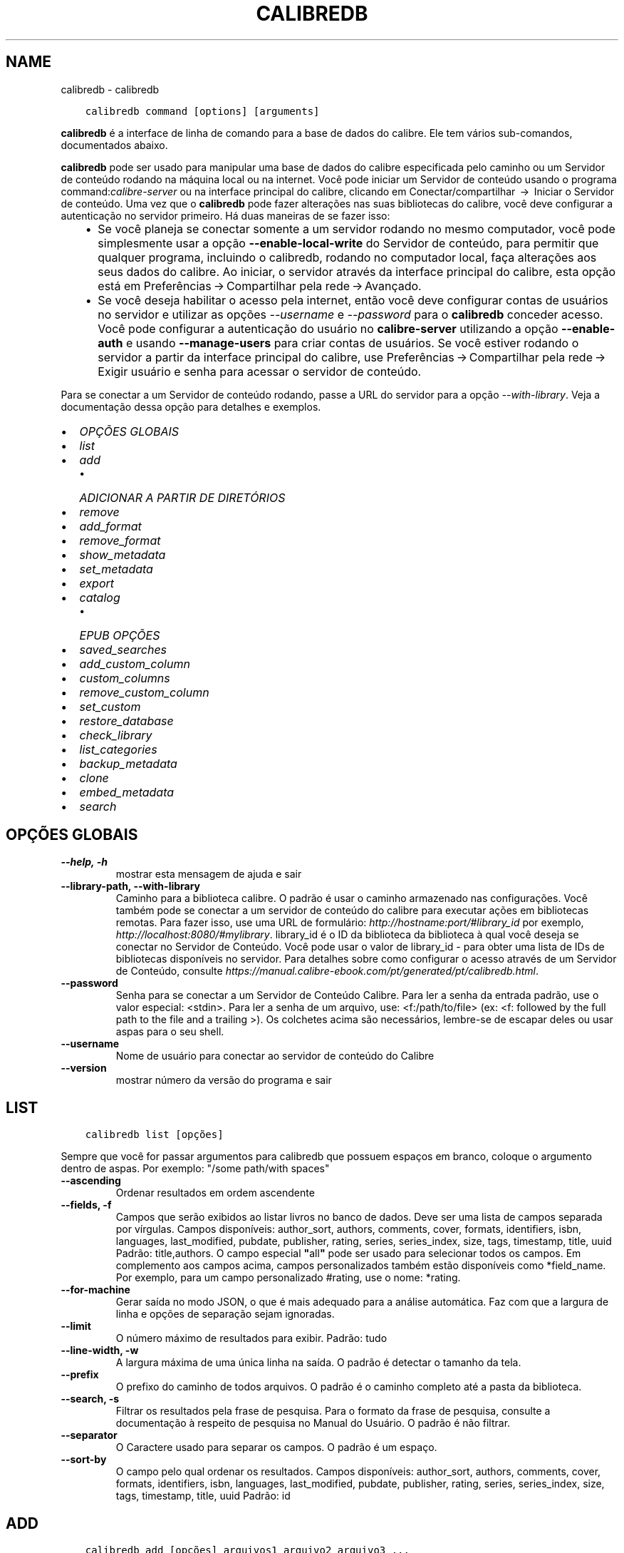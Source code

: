 .\" Man page generated from reStructuredText.
.
.TH "CALIBREDB" "1" "outubro 16, 2020" "5.3.0" "calibre"
.SH NAME
calibredb \- calibredb
.
.nr rst2man-indent-level 0
.
.de1 rstReportMargin
\\$1 \\n[an-margin]
level \\n[rst2man-indent-level]
level margin: \\n[rst2man-indent\\n[rst2man-indent-level]]
-
\\n[rst2man-indent0]
\\n[rst2man-indent1]
\\n[rst2man-indent2]
..
.de1 INDENT
.\" .rstReportMargin pre:
. RS \\$1
. nr rst2man-indent\\n[rst2man-indent-level] \\n[an-margin]
. nr rst2man-indent-level +1
.\" .rstReportMargin post:
..
.de UNINDENT
. RE
.\" indent \\n[an-margin]
.\" old: \\n[rst2man-indent\\n[rst2man-indent-level]]
.nr rst2man-indent-level -1
.\" new: \\n[rst2man-indent\\n[rst2man-indent-level]]
.in \\n[rst2man-indent\\n[rst2man-indent-level]]u
..
.INDENT 0.0
.INDENT 3.5
.sp
.nf
.ft C
calibredb command [options] [arguments]
.ft P
.fi
.UNINDENT
.UNINDENT
.sp
\fBcalibredb\fP é a interface de linha de comando para a base de dados do calibre. Ele tem
vários sub\-comandos, documentados abaixo.
.sp
\fBcalibredb\fP pode ser usado para manipular uma base de dados do calibre
especificada pelo caminho ou um Servidor de conteúdo rodando na
máquina local ou na internet. Você pode iniciar um
Servidor de conteúdo usando o programa command:\fIcalibre\-server\fP
ou na interface principal do calibre, clicando em Conectar/compartilhar  → 
Iniciar o Servidor de conteúdo\&. Uma vez que o \fBcalibredb\fP pode fazer alterações nas suas
bibliotecas do calibre, você deve configurar a autenticação no servidor primeiro. Há
duas maneiras de se fazer isso:
.INDENT 0.0
.INDENT 3.5
.INDENT 0.0
.IP \(bu 2
Se você planeja se conectar somente a um servidor rodando no mesmo computador,
você pode simplesmente usar a opção \fB\-\-enable\-local\-write\fP do
Servidor de conteúdo, para permitir que qualquer programa, incluindo o calibredb, rodando no
computador local, faça alterações aos seus dados do calibre. Ao iniciar,
o servidor através da interface principal do calibre, esta opção está em
Preferências → Compartilhar pela rede → Avançado\&.
.IP \(bu 2
Se você deseja habilitar o acesso pela internet, então você deve configurar
contas de usuários no servidor e utilizar as opções \fI\%\-\-username\fP e \fI\%\-\-password\fP
para o \fBcalibredb\fP conceder acesso. Você pode configurar
a autenticação do usuário no \fBcalibre\-server\fP utilizando a opção \fB\-\-enable\-auth\fP
e usando \fB\-\-manage\-users\fP para criar contas de usuários.
Se você estiver rodando o servidor a partir da interface principal do calibre, use
Preferências → Compartilhar pela rede → Exigir usuário e senha para acessar o servidor de conteúdo\&.
.UNINDENT
.UNINDENT
.UNINDENT
.sp
Para se conectar a um Servidor de conteúdo rodando, passe a URL do servidor para a opção
\fI\%\-\-with\-library\fP\&. Veja a documentação dessa opção para
detalhes e exemplos.
.INDENT 0.0
.IP \(bu 2
\fI\%OPÇÕES GLOBAIS\fP
.IP \(bu 2
\fI\%list\fP
.IP \(bu 2
\fI\%add\fP
.INDENT 2.0
.IP \(bu 2
\fI\%ADICIONAR A PARTIR DE DIRETÓRIOS\fP
.UNINDENT
.IP \(bu 2
\fI\%remove\fP
.IP \(bu 2
\fI\%add_format\fP
.IP \(bu 2
\fI\%remove_format\fP
.IP \(bu 2
\fI\%show_metadata\fP
.IP \(bu 2
\fI\%set_metadata\fP
.IP \(bu 2
\fI\%export\fP
.IP \(bu 2
\fI\%catalog\fP
.INDENT 2.0
.IP \(bu 2
\fI\%EPUB OPÇÕES\fP
.UNINDENT
.IP \(bu 2
\fI\%saved_searches\fP
.IP \(bu 2
\fI\%add_custom_column\fP
.IP \(bu 2
\fI\%custom_columns\fP
.IP \(bu 2
\fI\%remove_custom_column\fP
.IP \(bu 2
\fI\%set_custom\fP
.IP \(bu 2
\fI\%restore_database\fP
.IP \(bu 2
\fI\%check_library\fP
.IP \(bu 2
\fI\%list_categories\fP
.IP \(bu 2
\fI\%backup_metadata\fP
.IP \(bu 2
\fI\%clone\fP
.IP \(bu 2
\fI\%embed_metadata\fP
.IP \(bu 2
\fI\%search\fP
.UNINDENT
.SH OPÇÕES GLOBAIS
.INDENT 0.0
.TP
.B \-\-help, \-h
mostrar esta mensagem de ajuda e sair
.UNINDENT
.INDENT 0.0
.TP
.B \-\-library\-path, \-\-with\-library
Caminho para a biblioteca calibre. O padrão é usar o caminho armazenado nas configurações. Você também pode se conectar a um servidor de conteúdo do calibre para executar ações em bibliotecas remotas. Para fazer isso, use uma URL de formulário: \fI\%http://hostname:port/#library_id\fP por exemplo,  \fI\%http://localhost:8080/#mylibrary\fP\&. library_id é o ID da biblioteca da biblioteca à qual você deseja se conectar no Servidor de Conteúdo. Você pode usar o valor de library_id \- para obter uma lista de IDs de bibliotecas disponíveis no servidor. Para detalhes sobre como configurar o acesso através de um Servidor de Conteúdo, consulte \fI\%https://manual.calibre\-ebook.com/pt/generated/pt/calibredb.html\fP\&.
.UNINDENT
.INDENT 0.0
.TP
.B \-\-password
Senha para se conectar a um Servidor de Conteúdo Calibre. Para ler a senha da entrada padrão, use o valor especial: <stdin>. Para ler a senha de um arquivo, use: <f:/path/to/file> (ex: <f: followed by the full path to the file and a trailing >). Os colchetes  acima são necessários, lembre\-se de escapar deles ou usar aspas para o seu shell.
.UNINDENT
.INDENT 0.0
.TP
.B \-\-username
Nome de usuário para conectar ao servidor de conteúdo do Calibre
.UNINDENT
.INDENT 0.0
.TP
.B \-\-version
mostrar número da versão do programa e sair
.UNINDENT
.SH LIST
.INDENT 0.0
.INDENT 3.5
.sp
.nf
.ft C
calibredb list [opções]
.ft P
.fi
.UNINDENT
.UNINDENT
.sp
Sempre que você for passar argumentos para calibredb que possuem espaços em branco, coloque o argumento dentro de aspas. Por exemplo: "/some path/with spaces"
.INDENT 0.0
.TP
.B \-\-ascending
Ordenar resultados em ordem ascendente
.UNINDENT
.INDENT 0.0
.TP
.B \-\-fields, \-f
Campos que serão exibidos ao listar livros no banco de dados. Deve ser uma lista de campos separada por vírgulas. Campos disponíveis: author_sort, authors, comments, cover, formats, identifiers, isbn, languages, last_modified, pubdate, publisher, rating, series, series_index, size, tags, timestamp, title, uuid Padrão: title,authors. O campo especial \fB"\fPall\fB"\fP pode ser usado para selecionar todos os campos. Em complemento aos campos acima, campos personalizados também estão disponíveis como *field_name. Por exemplo, para um campo personalizado #rating, use o nome: *rating.
.UNINDENT
.INDENT 0.0
.TP
.B \-\-for\-machine
Gerar saída no modo JSON, o que é mais adequado para a análise automática. Faz com que a largura de linha e opções de separação sejam ignoradas.
.UNINDENT
.INDENT 0.0
.TP
.B \-\-limit
O número máximo de resultados para exibir. Padrão: tudo
.UNINDENT
.INDENT 0.0
.TP
.B \-\-line\-width, \-w
A largura máxima de uma única linha na saída. O padrão é detectar o tamanho da tela.
.UNINDENT
.INDENT 0.0
.TP
.B \-\-prefix
O prefixo do caminho de todos arquivos. O padrão é o caminho completo até a pasta da biblioteca.
.UNINDENT
.INDENT 0.0
.TP
.B \-\-search, \-s
Filtrar os resultados pela frase de pesquisa. Para o formato da frase de pesquisa, consulte a documentação à respeito de pesquisa no Manual do Usuário. O padrão é não filtrar.
.UNINDENT
.INDENT 0.0
.TP
.B \-\-separator
O Caractere usado para separar os campos. O padrão é um espaço.
.UNINDENT
.INDENT 0.0
.TP
.B \-\-sort\-by
O campo pelo qual ordenar os resultados. Campos disponíveis: author_sort, authors, comments, cover, formats, identifiers, isbn, languages, last_modified, pubdate, publisher, rating, series, series_index, size, tags, timestamp, title, uuid Padrão: id
.UNINDENT
.SH ADD
.INDENT 0.0
.INDENT 3.5
.sp
.nf
.ft C
calibredb add [opções] arquivos1 arquivo2 arquivo3 ...
.ft P
.fi
.UNINDENT
.UNINDENT
.sp
Adicionar os arquivos especificados como livros para a base de dados. Você pode também especificar diretórios, consulte abaixo as opções relacionadas com diretórios.
.sp
Sempre que você for passar argumentos para calibredb que possuem espaços em branco, coloque o argumento dentro de aspas. Por exemplo: "/some path/with spaces"
.INDENT 0.0
.TP
.B \-\-authors, \-a
Configure o(s) autor(es) do(s) livro(s) adicionado(s)
.UNINDENT
.INDENT 0.0
.TP
.B \-\-cover, \-c
Caminho para a capa para usar no livro adicionado
.UNINDENT
.INDENT 0.0
.TP
.B \-\-duplicates, \-d
Adicionar livros para a base de dados mesmo se eles já existirem. Comparação é feita baseada nos títulos dos livros.
.UNINDENT
.INDENT 0.0
.TP
.B \-\-empty, \-e
Adicionar um livro vazio (um livro sem formatos)
.UNINDENT
.INDENT 0.0
.TP
.B \-\-identifier, \-I
Defina identificadores para esse livro, como:  \-I asin:XXX \-I isbn:YYY
.UNINDENT
.INDENT 0.0
.TP
.B \-\-isbn, \-i
Configure o ISBN do(s) livro(s) adicionado(s)
.UNINDENT
.INDENT 0.0
.TP
.B \-\-languages, \-l
Uma lista de idiomas separados por vírgulas (melhor usar códigos de idioma ISO639, assim alguns nomes de idiomas possam também ser reconhecidos)
.UNINDENT
.INDENT 0.0
.TP
.B \-\-series, \-s
Definir a série do(s) livro(s) adicionado(s)
.UNINDENT
.INDENT 0.0
.TP
.B \-\-series\-index, \-S
Definir o número de série do(s) livro(s) adicionado(s)
.UNINDENT
.INDENT 0.0
.TP
.B \-\-tags, \-T
Configure as etiquetas do(s) livro(s) adicionado(s)
.UNINDENT
.INDENT 0.0
.TP
.B \-\-title, \-t
Configure o título do(s) livro(s) adicionado(s)
.UNINDENT
.SS ADICIONAR A PARTIR DE DIRETÓRIOS
.sp
Opções para controlar a adição de livros a partir de diretórios. Por padrão, apenas os arquivos que tem uma extensão de e\-book conhecida são adicionados.
.INDENT 0.0
.TP
.B \-\-add
Um padrão de nome de arquivo (glob), arquivos que correspondam a este padrão serão adicionados ao varrer diretórios por arquivos, mesmo se forem de um tipo de e\-book desconhecido. Pode ser especificado múltiplas vezes para múltiplos padrões.
.UNINDENT
.INDENT 0.0
.TP
.B \-\-ignore
Um padrão (glob) de nome de arquivo. Arquivos correspondentes a este padrão serão ignorados ao varrer diretórios por arquivos. Pode ser especificado múltiplas vezes para múltiplos padrões. Por exemplo: *.pdf irá ignorar todos os arquivos pdf
.UNINDENT
.INDENT 0.0
.TP
.B \-\-one\-book\-per\-directory, \-1
Assumir que cada diretório possui apenas um eBook e que todos os arquivos de um diretório sejam formatos diferentes de um mesmo eBook
.UNINDENT
.INDENT 0.0
.TP
.B \-\-recurse, \-r
Processar diretórios recursivamente
.UNINDENT
.SH REMOVE
.INDENT 0.0
.INDENT 3.5
.sp
.nf
.ft C
calibredb remove ids
.ft P
.fi
.UNINDENT
.UNINDENT
.sp
Remove os livros identificados por IDs do banco de dados. IDs devem ser uma lista de números id separados por vírgulas (você pode pegar os números de ids utilizando o comando de busca). Por exemplo, 23 ,34,57\-85 (quando especificar um alcance, o último número não é incluído).
.sp
Sempre que você for passar argumentos para calibredb que possuem espaços em branco, coloque o argumento dentro de aspas. Por exemplo: "/some path/with spaces"
.INDENT 0.0
.TP
.B \-\-permanent
Não usar o lixo
.UNINDENT
.SH ADD_FORMAT
.INDENT 0.0
.INDENT 3.5
.sp
.nf
.ft C
calibredb add_format [options] id ebook_file
.ft P
.fi
.UNINDENT
.UNINDENT
.sp
Adiciona o livro em ebook_file para os formatos disponíveis de livro lógico identificados por id. Você pode pegar um id usando o comando de busca. Se o formato já existe, ele é substituído, a menos que a opção de não substituir seja marcada.
.sp
Sempre que você for passar argumentos para calibredb que possuem espaços em branco, coloque o argumento dentro de aspas. Por exemplo: "/some path/with spaces"
.INDENT 0.0
.TP
.B \-\-dont\-replace
Não substituir o formato se ele já existir
.UNINDENT
.SH REMOVE_FORMAT
.INDENT 0.0
.INDENT 3.5
.sp
.nf
.ft C
calibredb remove_format [options] id fmt
.ft P
.fi
.UNINDENT
.UNINDENT
.sp
remove o formato fmt de um livro lógico identificado pelo id. Você pode pegar o id utilizando o comando de busca. fmt pode ser uma extensão de arquivo como LRF ou TXT ou EPUB. Se o arquivo lógica não tem fmt disponível, não faz nada.
.sp
Sempre que você for passar argumentos para calibredb que possuem espaços em branco, coloque o argumento dentro de aspas. Por exemplo: "/some path/with spaces"
.SH SHOW_METADATA
.INDENT 0.0
.INDENT 3.5
.sp
.nf
.ft C
calibredb show_metada[options] id
.ft P
.fi
.UNINDENT
.UNINDENT
.sp
Apresenta os metadados armazenados na base de dados do calibre para o livro identificado pelo id.
Id é um número de id do comando de busca.
.sp
Sempre que você for passar argumentos para calibredb que possuem espaços em branco, coloque o argumento dentro de aspas. Por exemplo: "/some path/with spaces"
.INDENT 0.0
.TP
.B \-\-as\-opf
Imprimir metadados num formulário OPF (XML)
.UNINDENT
.SH SET_METADATA
.INDENT 0.0
.INDENT 3.5
.sp
.nf
.ft C
calibredb set_metadata [options] id [/path/to/metadata.opf]
.ft P
.fi
.UNINDENT
.UNINDENT
.sp
Seta o metadado armazenado na base de dados do calibre para o livro identificado pelo id
para o arquivo OPF metadata.opf. Id é um número de id do comando de busca. Você
pode pegar rapidamente para o formato OPF utilizando \-\-as\-opf no
comando show_metadata. Você pode também setar o metadado de campos individuais com
a opção \-\-field. Se você utilizar a opção \-\-field, não é necessário especificar
um arquivo OPF.
.sp
Sempre que você for passar argumentos para calibredb que possuem espaços em branco, coloque o argumento dentro de aspas. Por exemplo: "/some path/with spaces"
.INDENT 0.0
.TP
.B \-\-field, \-f
O campo a ser definido. O formato é field_name:valor, por exemplo: \fI\%\-\-field\fP tags:etiqueta1,etiqueta2. Use \fI\%\-\-list\-fields\fP para obter uma lista de todos os nomes de campo. Você pode especificar essa opção várias vezes para definir vários campos. Nota: Para idiomas que você deve usar os códigos de linguagem ISO639 (por exemplo, en para Inglês, fr para Francês e assim por diante). Para identificadores, a sintaxe é \fI\%\-\-field\fP identifiers:isbn:XXXX,doi:YYYYY. Para campos booleanos (sim/não) usam verdadeiro e falso ou sim e não.
.UNINDENT
.INDENT 0.0
.TP
.B \-\-list\-fields, \-l
Listar os nomes dos campos de metadados que podem ser usados ​​com a opção \fI\%\-\-field\fP
.UNINDENT
.SH EXPORT
.INDENT 0.0
.INDENT 3.5
.sp
.nf
.ft C
calibredb export [options] ids
.ft P
.fi
.UNINDENT
.UNINDENT
.sp
Exportar os livros especificados pelos id (uma lista separada por vírgula) para o sistema de arquivos.
A operação de exportação save todos os formatos do livro, suas capas e metadados(em
um arquivo opf). Você pode pegar os números de id do comando de busca.
.sp
Sempre que você for passar argumentos para calibredb que possuem espaços em branco, coloque o argumento dentro de aspas. Por exemplo: "/some path/with spaces"
.INDENT 0.0
.TP
.B \-\-all
Exportar todos os livros do banco de dados, ignorando a lista de IDs.
.UNINDENT
.INDENT 0.0
.TP
.B \-\-dont\-asciiize
Permitir que o calibre converta todos os caracteres não Ingleses para seus equivalentes nos nomes dos arquivos. Isto é útil ao salvar em sistemas antigos sem suporte a nomes de arquivo Unicode. Especificar esta mudança desligará este comportamento
.UNINDENT
.INDENT 0.0
.TP
.B \-\-dont\-save\-cover
Normalmente, o calibre irá salvar a capa em um arquivo separado juntamente com os atuais arquivos do e\-book Especificar esta mudança desligará este comportamento
.UNINDENT
.INDENT 0.0
.TP
.B \-\-dont\-update\-metadata
Normalmente, o calibre atualizará os metadados nos arquivos salvos que estejam na biblioteca do calibre. Faz com que salvamentos no disco sejam mais lentos. Especificar esta mudança desligará este comportamento
.UNINDENT
.INDENT 0.0
.TP
.B \-\-dont\-write\-opf
Normalmente, calibre escreverá os metadados dentro de arquivos OPF separados com os arquivos de e\-book atuais. Especificar esta mudança desligará este comportamento
.UNINDENT
.INDENT 0.0
.TP
.B \-\-formats
Lista separada por vírgulas de formatos para salvar cada livro. Por padrão todos formatos disponíveis são salvos.
.UNINDENT
.INDENT 0.0
.TP
.B \-\-progress
Relatar progresso
.UNINDENT
.INDENT 0.0
.TP
.B \-\-replace\-whitespace
Substituir espaços em branco por \fB"\fP_\fB"\fP\&.
.UNINDENT
.INDENT 0.0
.TP
.B \-\-single\-dir
Exportar todos os livros em um diretório
.UNINDENT
.INDENT 0.0
.TP
.B \-\-template
Modelo para controlar a estrutura de nome do arquivo e diretório dos arquivos salvos. O padrão é \fB"\fP{author_sort}/{title}/{title} \- {authors}\fB"\fP, que vai salvar os livros em um subdiretório por autor com nomes de arquivos contendo título e autor. Os controles disponíveis são: {author_sort, authors, id, isbn, languages, last_modified, pubdate, publisher, rating, series, series_index, tags, timestamp, title}
.UNINDENT
.INDENT 0.0
.TP
.B \-\-timefmt
O formato para exibir datas. %d \- dia, %b \- mês, %m \- número do mês, %Y \- ano. O padrão é: %b, %Y
.UNINDENT
.INDENT 0.0
.TP
.B \-\-to\-dir
Exportar livros para o diretório especificado. O padrão é .
.UNINDENT
.INDENT 0.0
.TP
.B \-\-to\-lowercase
Converter caminhos para letras minúsculas
.UNINDENT
.SH CATALOG
.INDENT 0.0
.INDENT 3.5
.sp
.nf
.ft C
calibredb catalog /path/to/destination.(csv|epub|mobi|xml...) [options]
.ft P
.fi
.UNINDENT
.UNINDENT
.sp
Export a \fBcatalog\fP in format specified by path/to/destination extension.
Options control how entries are displayed in the generated \fBcatalog\fP output.
Note that different \fBcatalog\fP formats support different sets of options. To
see the different options, specify the name of the output file and then the
\-\-help option.
.sp
Sempre que você for passar argumentos para calibredb que possuem espaços em branco, coloque o argumento dentro de aspas. Por exemplo: "/some path/with spaces"
.INDENT 0.0
.TP
.B \-\-ids, \-i
Lista separada por vírgulas dos IDs da base de dados do catálogo. Se declarado, \fI\%\-\-search\fP será ignorado. Padrão: todos
.UNINDENT
.INDENT 0.0
.TP
.B \-\-search, \-s
Filtre os resultados por uma frase de pesquisa. Para o formato da frase de pesquisa, consulte a documentação relacionada a pesquisa no Manual do Usuário. Padrão: sem filtros
.UNINDENT
.INDENT 0.0
.TP
.B \-\-verbose, \-v
Mostrar informação detalhada de saída. Útil para depuração
.UNINDENT
.SS EPUB OPÇÕES
.INDENT 0.0
.TP
.B \-\-catalog\-title
Título do catálogo gerado usado como título em metadados. Padrão: \fB\(aq\fPMy Books\fB\(aq\fP Aplica\-se a: formatos de saída AZW3, ePub, MOBI
.UNINDENT
.INDENT 0.0
.TP
.B \-\-cross\-reference\-authors
Criar referências cruzadas na seção Autores de livros com vários autores. Padrão: \fB\(aq\fPFalse\fB\(aq\fP Aplica\-se a: formatos de saída AZW3, ePub, MOBI
.UNINDENT
.INDENT 0.0
.TP
.B \-\-debug\-pipeline
Salvar a saída de diferentes estágios do pipeline de conversão para o diretório especificado. Útil se você não tem certeza em que fase do processo de conversão um erro está ocorrendo. Padrão: \fB\(aq\fPNone\fB\(aq\fP Aplica\-se a: formatos de saída AZW3, ePub, MOBI
.UNINDENT
.INDENT 0.0
.TP
.B \-\-exclude\-genre
Expressão regular descrevendo etiquetas para excluir como gêneros. Padrão: \fB\(aq\fP[.+]|^+$\fB\(aq\fP exclui etiquetas entre colchetes, por exemplo, \fB\(aq\fP[Projeto Gutenberg]\fB\(aq\fP, e \fB\(aq\fP+\fB\(aq\fP, a etiqueta padrão para livros de leitura. Aplica\-se a: formatos de saída AZW3, ePub, MOBI
.UNINDENT
.INDENT 0.0
.TP
.B \-\-exclusion\-rules
Especifica as regras usadas para excluir livros do catálogo gerado. O modelo para uma regra de exclusão é (\fB\(aq\fP<rule name>\fB\(aq\fP,\fB\(aq\fPEtiquetas\fB\(aq\fP,\fB\(aq\fP<comma\-separated list of tags>\fB\(aq\fP) ou (\fB\(aq\fP<rule name>\fB\(aq\fP,\fB\(aq\fP<custom column>\fB\(aq\fP,\fB\(aq\fP<pattern>\fB\(aq\fP). Por exemplo: ((\fB\(aq\fPLivros arquivados\fB\(aq\fP,\fB\(aq\fP#status\fB\(aq\fP,\fB\(aq\fPArquivado\fB\(aq\fP),) irá excluir um livro com um valor de \fB\(aq\fPArquivado\fB\(aq\fP na coluna personalizada \fB\(aq\fPstatus\fB\(aq\fP\&. Quando várias regras são definidas, todas as regras serão aplicadas. Padrão:  \fB"\fP((\fB\(aq\fPCatalogs\fB\(aq\fP,\fB\(aq\fPTags\fB\(aq\fP,\fB\(aq\fPCatalog\fB\(aq\fP),)\fB"\fP Aplica\-se aos formatos de saída AZW3, ePub, MOBI
.UNINDENT
.INDENT 0.0
.TP
.B \-\-generate\-authors
Incluir a seção \fB\(aq\fPAutores\fB\(aq\fP no catálogo. Padrão: \fB\(aq\fPFalse\fB\(aq\fP Aplica\-se a: formatos de saída AZW3, ePub, MOBI
.UNINDENT
.INDENT 0.0
.TP
.B \-\-generate\-descriptions
Incluir a seção \fB\(aq\fPDescrições\fB\(aq\fP no catálogo. Padrão: \fB\(aq\fPFalse\fB\(aq\fP Aplica\-se a: formatos de saída AZW3, ePub, MOBI
.UNINDENT
.INDENT 0.0
.TP
.B \-\-generate\-genres
Incluir a seção \fB\(aq\fPGêneros\fB\(aq\fP no catálogo. Padrão: \fB\(aq\fPFalse\fB\(aq\fP Aplica\-se a: formatos de saída AZW3, ePub, MOBI
.UNINDENT
.INDENT 0.0
.TP
.B \-\-generate\-recently\-added
Incluir a seção \fB\(aq\fPAdicionados Recentemente\fB\(aq\fP no catálogo. Padrão: \fB\(aq\fPFalse\fB\(aq\fP Aplica\-se a: formatos de saída AZW3, ePub, MOBI
.UNINDENT
.INDENT 0.0
.TP
.B \-\-generate\-series
Incluir a seção \fB\(aq\fPSérie\fB\(aq\fP no catálogo. Padrão: \fB\(aq\fPFalse\fB\(aq\fP Aplica\-se a: formatos de saída AZW3, ePub, MOBI
.UNINDENT
.INDENT 0.0
.TP
.B \-\-generate\-titles
Incluir a seção \fB\(aq\fPTítulos\fB\(aq\fP no catálogo. Padrão: \fB\(aq\fPFalse\fB\(aq\fP Aplica\-se a: formatos de saída AZW3, ePub, MOBI
.UNINDENT
.INDENT 0.0
.TP
.B \-\-genre\-source\-field
Campo recurso para a seção \fB\(aq\fPGêneros\fB\(aq\fP\&. Padrão: \fB\(aq\fPEtiquetas\fB\(aq\fP Aplica\-se a: formatos de saída AZW3, ePub, MOBI
.UNINDENT
.INDENT 0.0
.TP
.B \-\-header\-note\-source\-field
Campo personalizado que contém o texto da nota para inserir no cabeçalho da Descrição. Padrão: \fB\(aq\fP\fB\(aq\fP Aplica\-se a: formatos de saída AZW3, ePub, MOBI
.UNINDENT
.INDENT 0.0
.TP
.B \-\-merge\-comments\-rule
#<custom field>:[before|after]:[True|False] especificando:  <custom field> Campo personalizado contendo notas para mesclar com os comentários  [before|after] Espaços reservados de notas com os respectivos comentários  [True|False] \- Uma régua horizontal é inserida entre notas e comentários padrão: \fB\(aq\fP::\fB\(aq\fP Aplica\-se a formatos de saída AZW3, ePub, MOBI
.UNINDENT
.INDENT 0.0
.TP
.B \-\-output\-profile
Especifica o perfil de saída. Em alguns casos, um perfil de saída é necessário para otimizar o catálogo para o dispositivo. Por exemplo, \fB\(aq\fPkindle\fB\(aq\fP ou \fB\(aq\fPkindle_dx\fB\(aq\fP cria uma tabela estruturada de conteúdo com seções e artigos. Padrão: \fB\(aq\fPNone\fB\(aq\fP Aplica\-se a: formatos de saída AZW3, ePub, MOBI
.UNINDENT
.INDENT 0.0
.TP
.B \-\-prefix\-rules
Especifica as regras usadas para incluir prefixos que indicam livros de leitura, lista de sonhos  e outros prefixos especificados pelo usuário. O modelo para uma regra de prefixo é (\fB\(aq\fP<rule name>\fB\(aq\fP,\fB\(aq\fP<source field>\fB\(aq\fP,\fB\(aq\fP<pattern>\fB\(aq\fP,\fB\(aq\fP<prefix>\fB\(aq\fP). Quando várias regras são definidas, será usada a primeira regra correspondente. Padrão: \fB"\fP((\fB\(aq\fPRead books\fB\(aq\fP,\fB\(aq\fPtags\fB\(aq\fP,\fB\(aq\fP+\fB\(aq\fP,\fB\(aq\fP✓\fB\(aq\fP),(\fB\(aq\fPWishlist item\fB\(aq\fP,\fB\(aq\fPtags\fB\(aq\fP,\fB\(aq\fPWishlist\fB\(aq\fP,\fB\(aq\fP×\fB\(aq\fP))\fB"\fP Aplica\-se a formatos de saída AZW3, ePub, MOBI
.UNINDENT
.INDENT 0.0
.TP
.B \-\-preset
Usar um nome predefinido criado com a GUI do construtor de catálogo. Uma predefinição especifica todos os ajustes para construir um catálogo. Padrão: \fB\(aq\fPNone\fB\(aq\fP Aplica\-se a formatos de saída AZW3, ePub, MOBI
.UNINDENT
.INDENT 0.0
.TP
.B \-\-thumb\-width
Tamanho da dica (polegadas) para capas de livro no catálogo. Intervalo: 1.0 \- 2.0 Padrão: \fB\(aq\fP1.0\fB\(aq\fP Aplicado para formatos de saída AZW3, ePub, MOBI
.UNINDENT
.INDENT 0.0
.TP
.B \-\-use\-existing\-cover
Substituir capas existentes ao gerar o catálogo. Padrão: \fB\(aq\fPFalse\fB\(aq\fP Aplica\-se a: formatos de saída AZW3, ePub, MOBI
.UNINDENT
.SH SAVED_SEARCHES
.INDENT 0.0
.INDENT 3.5
.sp
.nf
.ft C
calibredb saved_searches [options] (list|add|remove)
.ft P
.fi
.UNINDENT
.UNINDENT
.sp
Gerencie as pesquisas salvas no banco de dados.
Se você tentar adicionar uma pesquisa com o nome que  já existe, ele
será sobrescristo.
.sp
Sintaxe para adicionar:
.sp
calibredb \fBsaved_searches\fP add search_name search_expression
.sp
Sintaxe para remover:
.sp
calibredb \fBsaved_searches\fP remove search_name
.sp
Sempre que você for passar argumentos para calibredb que possuem espaços em branco, coloque o argumento dentro de aspas. Por exemplo: "/some path/with spaces"
.SH ADD_CUSTOM_COLUMN
.INDENT 0.0
.INDENT 3.5
.sp
.nf
.ft C
calibredb add_custom_column [opções] identificador nome tipo\-de\-dado
.ft P
.fi
.UNINDENT
.UNINDENT
.sp
Criar uma coluna personalizada. "identificador" é o nome de máquina para coluna.
Não pode conter espaços ou dois\-pontos. "nome" é o nome da coluna que será exibido.
tipo\-de\-dado pode ser um dos seguintes: bool, comments, composite, datetime, enumeration, float, int, rating, series, text
.sp
Sempre que você for passar argumentos para calibredb que possuem espaços em branco, coloque o argumento dentro de aspas. Por exemplo: "/some path/with spaces"
.INDENT 0.0
.TP
.B \-\-display
Um dicionário de opções para personalizar a forma como os dados nesta coluna serão interpretados. Esta é uma string JSON. Para colunas de enumeração, use \fI\%\-\-display\fP\fB"\fP{\e \fB"\fPenum_values\e \fB"\fP:[\e \fB"\fPval1\e \fB"\fP, \e \fB"\fPval2\e \fB"\fP]}\fB"\fP Existem muitas opções que podem ir para as opções de variáveis de exibição. As opções por tipo de coluna são: composite: composite_template, composite_sort, make_category,contains_html, use_decorations datetime: date_format enumeration: enum_values, enum_colors, use_decorations int, float: number_format text: is_names, use_decorations  A melhor maneira de encontrar combinações legais é criar uma coluna personalizada do tipo apropriado na GUI e em seguida olhar para o backup OPF de um livro (assegure\-se que um novo OPF foi criado da coluna foi acrescentado). Você vai ver o JSON da \fB"\fPexibição\fB"\fP para a nova coluna em OPF.
.UNINDENT
.INDENT 0.0
.TP
.B \-\-is\-multiple
Este campo armazena dados como etiquetas (ou seja, vários valores separados por vírgulas). Somente se aplica se o tipo de dados for texto.
.UNINDENT
.SH CUSTOM_COLUMNS
.INDENT 0.0
.INDENT 3.5
.sp
.nf
.ft C
calibredb custom_columns [options]
.ft P
.fi
.UNINDENT
.UNINDENT
.sp
Lista colunas personalizadas disponíveis. Exibe os nomes dos campos e seus IDs.
.sp
Sempre que você for passar argumentos para calibredb que possuem espaços em branco, coloque o argumento dentro de aspas. Por exemplo: "/some path/with spaces"
.INDENT 0.0
.TP
.B \-\-details, \-d
Mostrar detalhes para cada campo.
.UNINDENT
.SH REMOVE_CUSTOM_COLUMN
.INDENT 0.0
.INDENT 3.5
.sp
.nf
.ft C
calibredb remove_custom_column[options]label
.ft P
.fi
.UNINDENT
.UNINDENT
.sp
Remover a coluna customizada identificada pela etiqueta. Você poderá ver
as colunas costumizadas com o comando custom_columns
.sp
Sempre que você for passar argumentos para calibredb que possuem espaços em branco, coloque o argumento dentro de aspas. Por exemplo: "/some path/with spaces"
.INDENT 0.0
.TP
.B \-\-force, \-f
Não pedir confirmação
.UNINDENT
.SH SET_CUSTOM
.INDENT 0.0
.INDENT 3.5
.sp
.nf
.ft C
calibredb set_custom [options] column id value
.ft P
.fi
.UNINDENT
.UNINDENT
.sp
Marque o valor da coluna customizada para o livro identificado pelo id.
Você pode pegar a lista de ids usando o comando de pesquisa.
Você pode pegar a lista de colunas costumizadas usando o custom_columns
command.
.sp
Sempre que você for passar argumentos para calibredb que possuem espaços em branco, coloque o argumento dentro de aspas. Por exemplo: "/some path/with spaces"
.INDENT 0.0
.TP
.B \-\-append, \-a
Se o campo possibilitar armazenar diversos valores, não sobrescreva os valores adicione os valores especificados aos já existentes.
.UNINDENT
.SH RESTORE_DATABASE
.INDENT 0.0
.INDENT 3.5
.sp
.nf
.ft C
calibredb restore_database [opções]
.ft P
.fi
.UNINDENT
.UNINDENT
.sp
Restaurar esse banco de dados dos metadados armazenados em arquivos OPF em cada
diretório de biblioteca do calibre. Isto é útil se o seu arquivo metadata.db
foi corrompido.
.sp
AVISO: Este comando regenera completamente o seu banco de dados. Você vai perder
todas as buscas salvas, as categorias de usuários, quadros de conexões, configurações
armazenadas por conversão de livros, e receitas personalizadas. Os metadados restaurados
serão apenas tão precisos quanto aos encontrados nos arquivos OPF
\&.
.sp
Sempre que você for passar argumentos para calibredb que possuem espaços em branco, coloque o argumento dentro de aspas. Por exemplo: "/some path/with spaces"
.INDENT 0.0
.TP
.B \-\-really\-do\-it, \-r
Realmente faz a recuperação. O comando não será executado, a menos que esta opção seja especificada.
.UNINDENT
.SH CHECK_LIBRARY
.INDENT 0.0
.INDENT 3.5
.sp
.nf
.ft C
calibredb check_library [options]
.ft P
.fi
.UNINDENT
.UNINDENT
.sp
Executar algumas verificações no sistema de arquivos representando uma biblioteca. Os relatórios são invalid_titles, extra_titles, invalid_authors, extra_authors, missing_formats, extra_formats, extra_files, missing_covers, extra_covers, failed_folders
.sp
Sempre que você for passar argumentos para calibredb que possuem espaços em branco, coloque o argumento dentro de aspas. Por exemplo: "/some path/with spaces"
.INDENT 0.0
.TP
.B \-\-csv, \-c
Saída em CSV
.UNINDENT
.INDENT 0.0
.TP
.B \-\-ignore_extensions, \-e
Lista de extensões separadas por vírgula para ignorar. Padrão: tudo
.UNINDENT
.INDENT 0.0
.TP
.B \-\-ignore_names, \-n
Lista de nomes separados por vírgula para ignorar. Padrão: tudo
.UNINDENT
.INDENT 0.0
.TP
.B \-\-report, \-r
Lista de relatórios separados por vírgula. Padrão: tudo
.UNINDENT
.SH LIST_CATEGORIES
.INDENT 0.0
.INDENT 3.5
.sp
.nf
.ft C
calibredb list_categories [opções]
.ft P
.fi
.UNINDENT
.UNINDENT
.sp
Produz um relatório das informações da categoria no banco de dados. A
informação é equivalente à que é mostrada no Navegador de etiquetas.
.sp
Sempre que você for passar argumentos para calibredb que possuem espaços em branco, coloque o argumento dentro de aspas. Por exemplo: "/some path/with spaces"
.INDENT 0.0
.TP
.B \-\-categories, \-r
Lista de categorias separadas por vírgula para pesquisar nomes. Padrão: tudo
.UNINDENT
.INDENT 0.0
.TP
.B \-\-csv, \-c
Saída em CSV
.UNINDENT
.INDENT 0.0
.TP
.B \-\-dialect
Tipo de arquivo CSV que será produzido. Escolhas: excel, excel\-tab, unix
.UNINDENT
.INDENT 0.0
.TP
.B \-\-item_count, \-i
Processa apenas o número de itens em uma categoria, em vez das contagens por item dentro da categoria
.UNINDENT
.INDENT 0.0
.TP
.B \-\-width, \-w
A largura máxima de uma única linha na saída. O padrão é detectar o tamanho da tela.
.UNINDENT
.SH BACKUP_METADATA
.INDENT 0.0
.INDENT 3.5
.sp
.nf
.ft C
calibredb backup_metadata [options]
.ft P
.fi
.UNINDENT
.UNINDENT
.sp
Backup dos metadados armazenados no banco de dados em arquivos OPF individuais em cada
diretório de livros. Isso normalmente acontece automaticamente, mas você pode executar este
comando para forçar uma nova geração dos arquivos OPF, com a opção \-\-all.
.sp
Note que normalmente não há necessidade de fazer isso, pois os arquivos OPF são copiados
automaticamente, toda vez que os metadados são alterados.
.sp
Sempre que você for passar argumentos para calibredb que possuem espaços em branco, coloque o argumento dentro de aspas. Por exemplo: "/some path/with spaces"
.INDENT 0.0
.TP
.B \-\-all
Normalmente, este comando apenas opera em livros que tenham arquivos OPF desatualizados. Esta opção irá criar operações em todos os livros.
.UNINDENT
.SH CLONE
.INDENT 0.0
.INDENT 3.5
.sp
.nf
.ft C
calibredb clone path/to/new/library
.ft P
.fi
.UNINDENT
.UNINDENT
.sp
Criar um \fBclone\fP da biblioteca atual. Isto cria uma nova biblioteca vazia que contém as mesmas
colunas personalizadas, Bibliotecas virtuais e outros ajustes como a biblioteca atual.
.sp
A biblioteca clonada não contêm livros. Se você quiser criar uma cópia completa, incluindo
todos os livros, use em seguida suas ferramentas de sistema de arquivos para copiar a pasta da biblioteca.
.sp
Sempre que você for passar argumentos para calibredb que possuem espaços em branco, coloque o argumento dentro de aspas. Por exemplo: "/some path/with spaces"
.SH EMBED_METADATA
.INDENT 0.0
.INDENT 3.5
.sp
.nf
.ft C
calibredb embed_metadata [options] book_id
.ft P
.fi
.UNINDENT
.UNINDENT
.sp
Atualizar os metadados nos arquivos de livros atuais armazenados na biblioteca do calibre
dos metadados no banco de dados do calibre. Normalmente, os metadados são atualizadas apenas
.INDENT 0.0
.INDENT 3.5
quando exportar arquivos do calibre, este comando é útil se você deseja que os arquivos
.UNINDENT
.UNINDENT
.INDENT 0.0
.TP
.B sejam atualizados no local. Observe que diferentes formatos de arquivos suportam diferentes
quantidades de metadados. Você pode usar o valor especial \(aqall\(aq para book_id para atualizar
os metadados em todos os livros. Você também pode especificar várias ids de livro separado
.UNINDENT
.sp
por espaços e intervalos de ID separados por hífens. Por exemplo: calibredb \fBembed_metadata\fP 1 2 10\-15 23
.sp
Sempre que você for passar argumentos para calibredb que possuem espaços em branco, coloque o argumento dentro de aspas. Por exemplo: "/some path/with spaces"
.INDENT 0.0
.TP
.B \-\-only\-formats, \-f
Apenas atualizar os metadados em arquivos do formato especificado. Especifique\-o várias vezes para vários formatos. Por padrão, todos os formatos são atualizados.
.UNINDENT
.SH SEARCH
.INDENT 0.0
.INDENT 3.5
.sp
.nf
.ft C
calibredb search [options] search expression
.ft P
.fi
.UNINDENT
.UNINDENT
.sp
Procura a biblioteca para o termo de pesquisa especificado, retornando uma lista
separada por vírgula de ids de livros resultantes da expressão de busca. O formato de saída é útil
para alimentar outros comandos que aceitam uma lista de ids como entrada.
.sp
O comando de expressão poder ser qualquer coisa da poderosa consulta de busca do calibre
por exemplo: calibredb \fBsearch\fP author:asimov \(aqtitle:"i robot"\(aq
.sp
Sempre que você for passar argumentos para calibredb que possuem espaços em branco, coloque o argumento dentro de aspas. Por exemplo: "/some path/with spaces"
.INDENT 0.0
.TP
.B \-\-limit, \-l
O número máximo de resultados para retornar. O padrão é todos os resultados.
.UNINDENT
.SH AUTHOR
Kovid Goyal
.SH COPYRIGHT
Kovid Goyal
.\" Generated by docutils manpage writer.
.
